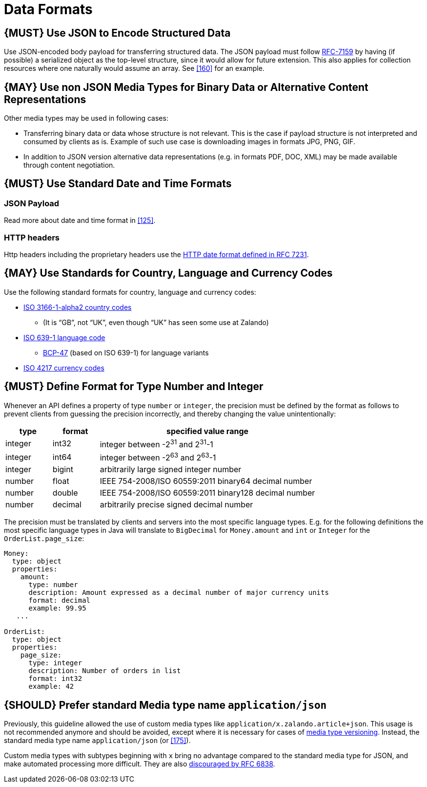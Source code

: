 [[data-formats]]
= Data Formats

[#167]
== {MUST} Use JSON to Encode Structured Data

Use JSON-encoded body payload for transferring structured data. The JSON
payload must follow https://tools.ietf.org/html/rfc7159[RFC-7159] by
having (if possible) a serialized object as the top-level structure,
since it would allow for future extension. This also applies for
collection resources where one naturally would assume an array. See <<160>> for
an example.

[#168]
== {MAY} Use non JSON Media Types for Binary Data or Alternative Content Representations

Other media types may be used in following cases:

* Transferring binary data or data whose structure is not relevant. This is
the case if payload structure is not interpreted and consumed by clients as is.
Example of such use case is downloading images in formats JPG, PNG, GIF.
* In addition to JSON version alternative data representations (e.g. in
formats PDF, DOC, XML) may be made available through content
negotiation.

[#169]
== {MUST} Use Standard Date and Time Formats

=== JSON Payload

Read more about date and time format in <<125>>.

=== HTTP headers

Http headers including the proprietary headers use the
http://tools.ietf.org/html/rfc7231#section-7.1.1.1[HTTP date format
defined in RFC 7231].

[#170]
== {MAY} Use Standards for Country, Language and Currency Codes

Use the following standard formats for country, language and currency
codes:

* https://en.wikipedia.org/wiki/ISO_3166-1_alpha-2[ISO 3166-1-alpha2
country codes]
** (It is “GB”, not “UK”, even though “UK” has seen some use at Zalando)
* https://en.wikipedia.org/wiki/List_of_ISO_639-1_codes[ISO 639-1
language code]
** https://tools.ietf.org/html/bcp47[BCP-47] (based on ISO 639-1) for
language variants
* https://en.wikipedia.org/wiki/ISO_4217[ISO 4217 currency codes]

[#171]
== {MUST} Define Format for Type Number and Integer

Whenever an API defines a property of type `number` or `integer`, the
precision must be defined by the format as follows to prevent clients
from guessing the precision incorrectly, and thereby changing the value
unintentionally:

[cols="15%,15%,70%",options="header",]
|=====================================================================
|type |format |specified value range
|integer |int32 |integer between pass:[-2<sup>31</sup>] and pass:[2<sup>31</sup>]-1
|integer |int64 |integer between pass:[-2<sup>63</sup>] and pass:[2<sup>63</sup>]-1
|integer |bigint |arbitrarily large signed integer number
|number |float |IEEE 754-2008/ISO 60559:2011 binary64 decimal number
|number |double |IEEE 754-2008/ISO 60559:2011 binary128 decimal number
|number |decimal |arbitrarily precise signed decimal number
|=====================================================================

The precision must be translated by clients and servers into the most
specific language types. E.g. for the following definitions the most
specific language types in Java will translate to `BigDecimal` for
`Money.amount` and `int` or `Integer` for the `OrderList.page_size`:

[source,yaml]
----
Money:
  type: object
  properties:
    amount:
      type: number
      description: Amount expressed as a decimal number of major currency units
      format: decimal
      example: 99.95
   ...

OrderList:
  type: object
  properties:
    page_size:
      type: integer
      description: Number of orders in list
      format: int32
      example: 42
----

[#172]
== {SHOULD} Prefer standard Media type name `application/json`

Previously, this guideline allowed the use of custom media types like
`application/x.zalando.article+json`. This usage is not recommended
anymore and should be avoided, except where it is necessary for cases of
<<114,media type versioning>>. Instead, the standard media type name
`application/json` (or <<175>>).

Custom media types with subtypes beginning with `x` bring no advantage
compared to the standard media type for JSON, and make automated
processing more difficult. They are also
https://tools.ietf.org/html/rfc6838#section-3.4[discouraged by RFC
6838].
